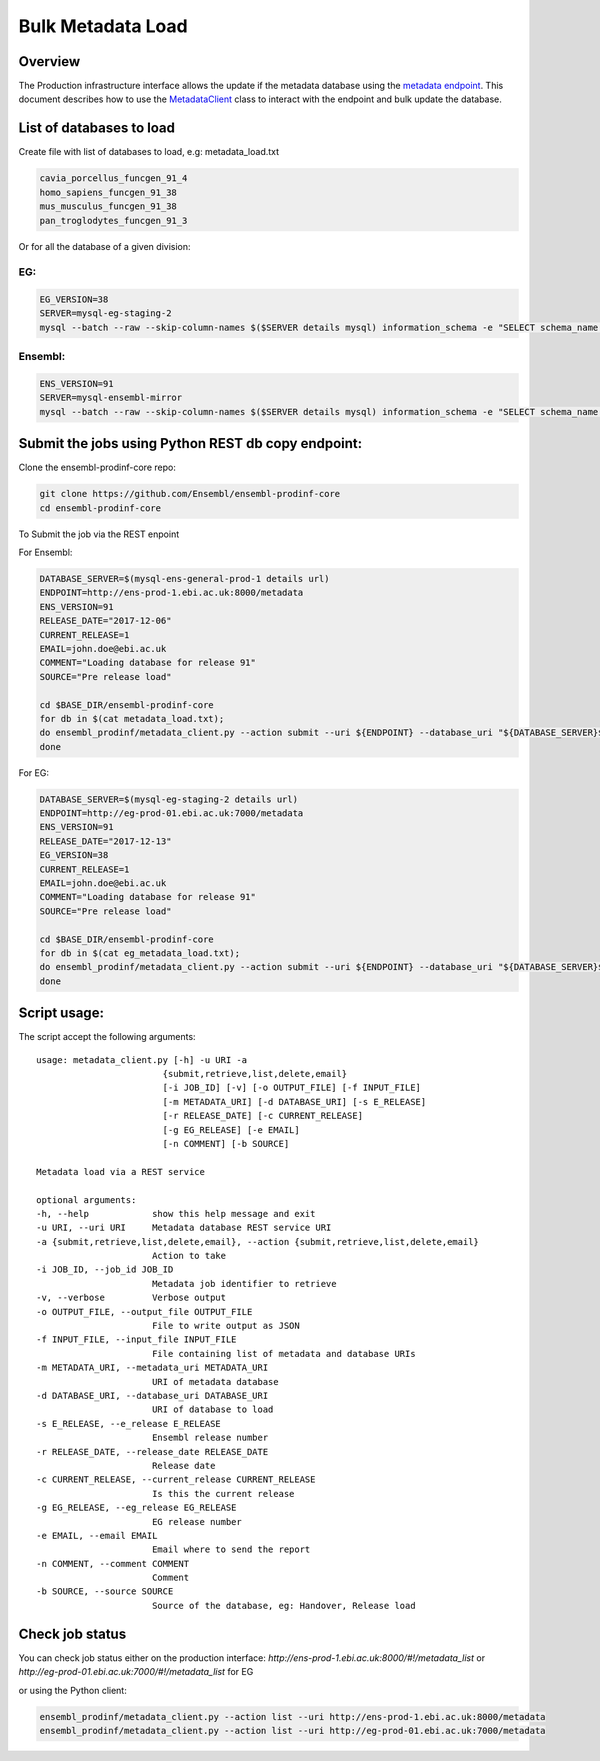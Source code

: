 ******************
Bulk Metadata Load
******************

Overview
########

The Production infrastructure interface allows the update if the metadata database using the `metadata endpoint <https://github.com/Ensembl/ensembl-prodinf-srv/README_metadata.rst>`_.
This document describes how to use the `MetadataClient <../ensembl_prodinf/metadata_client.py>`_ class to interact with the endpoint and bulk update the database.

List of databases to load
#########################

Create file with list of databases to load, e.g: metadata_load.txt

.. code-block:: bash

  cavia_porcellus_funcgen_91_4
  homo_sapiens_funcgen_91_38
  mus_musculus_funcgen_91_38
  pan_troglodytes_funcgen_91_3

Or for all the database of a given division:

EG:
===

.. code-block:: bash

  EG_VERSION=38
  SERVER=mysql-eg-staging-2
  mysql --batch --raw --skip-column-names $($SERVER details mysql) information_schema -e "SELECT schema_name from SCHEMATA where schema_name not in ('performance_schema','mysql','information_schema','PERCONA_SCHEMA') and schema_name not like 'master_schema%'" > eg_metadata_load.txt

Ensembl:
========

.. code-block:: bash

  ENS_VERSION=91
  SERVER=mysql-ensembl-mirror
  mysql --batch --raw --skip-column-names $($SERVER details mysql) information_schema -e "SELECT schema_name from SCHEMATA where schema_name not in ('performance_schema','mysql','information_schema','PERCONA_SCHEMA') and schema_name not like 'master_schema%'" > metadata_load.txt

Submit the jobs using Python REST db copy endpoint:
###################################################

Clone the ensembl-prodinf-core repo:

.. code-block:: bash

  git clone https://github.com/Ensembl/ensembl-prodinf-core
  cd ensembl-prodinf-core

To Submit the job via the REST enpoint

For Ensembl:

.. code-block:: bash

  DATABASE_SERVER=$(mysql-ens-general-prod-1 details url)
  ENDPOINT=http://ens-prod-1.ebi.ac.uk:8000/metadata
  ENS_VERSION=91
  RELEASE_DATE="2017-12-06"
  CURRENT_RELEASE=1
  EMAIL=john.doe@ebi.ac.uk
  COMMENT="Loading database for release 91"
  SOURCE="Pre release load"

  cd $BASE_DIR/ensembl-prodinf-core 
  for db in $(cat metadata_load.txt); 
  do ensembl_prodinf/metadata_client.py --action submit --uri ${ENDPOINT} --database_uri "${DATABASE_SERVER}${db}" --e_release ${ENS_VERSION} --release_date ${RELEASE_DATE} --current_release ${CURRENT_RELEASE} --email "${EMAIL}" --comment "${COMMENT}" --source "${SOURCE}";
  done

For EG:

.. code-block:: bash

  DATABASE_SERVER=$(mysql-eg-staging-2 details url)
  ENDPOINT=http://eg-prod-01.ebi.ac.uk:7000/metadata
  ENS_VERSION=91
  RELEASE_DATE="2017-12-13"
  EG_VERSION=38
  CURRENT_RELEASE=1
  EMAIL=john.doe@ebi.ac.uk
  COMMENT="Loading database for release 91"
  SOURCE="Pre release load"

  cd $BASE_DIR/ensembl-prodinf-core 
  for db in $(cat eg_metadata_load.txt); 
  do ensembl_prodinf/metadata_client.py --action submit --uri ${ENDPOINT} --database_uri "${DATABASE_SERVER}${db}" --e_release ${ENS_VERSION} --release_date ${RELEASE_DATE} --current_release ${CURRENT_RELEASE} --eg_release ${EG_VERSION} --email "${EMAIL}" --comment "${COMMENT}" --source "${SOURCE}";
  done


Script usage:
#############

The script accept the following arguments:

::

  usage: metadata_client.py [-h] -u URI -a
                          {submit,retrieve,list,delete,email}
                          [-i JOB_ID] [-v] [-o OUTPUT_FILE] [-f INPUT_FILE]
                          [-m METADATA_URI] [-d DATABASE_URI] [-s E_RELEASE]
                          [-r RELEASE_DATE] [-c CURRENT_RELEASE]
                          [-g EG_RELEASE] [-e EMAIL]
                          [-n COMMENT] [-b SOURCE]

  Metadata load via a REST service

  optional arguments:
  -h, --help            show this help message and exit
  -u URI, --uri URI     Metadata database REST service URI
  -a {submit,retrieve,list,delete,email}, --action {submit,retrieve,list,delete,email}
                        Action to take
  -i JOB_ID, --job_id JOB_ID
                        Metadata job identifier to retrieve
  -v, --verbose         Verbose output
  -o OUTPUT_FILE, --output_file OUTPUT_FILE
                        File to write output as JSON
  -f INPUT_FILE, --input_file INPUT_FILE
                        File containing list of metadata and database URIs
  -m METADATA_URI, --metadata_uri METADATA_URI
                        URI of metadata database
  -d DATABASE_URI, --database_uri DATABASE_URI
                        URI of database to load
  -s E_RELEASE, --e_release E_RELEASE
                        Ensembl release number
  -r RELEASE_DATE, --release_date RELEASE_DATE
                        Release date
  -c CURRENT_RELEASE, --current_release CURRENT_RELEASE
                        Is this the current release
  -g EG_RELEASE, --eg_release EG_RELEASE
                        EG release number
  -e EMAIL, --email EMAIL
                        Email where to send the report
  -n COMMENT, --comment COMMENT
                        Comment
  -b SOURCE, --source SOURCE
                        Source of the database, eg: Handover, Release load

Check job status
################

You can check job status either on the production interface: `http://ens-prod-1.ebi.ac.uk:8000/#!/metadata_list` or `http://eg-prod-01.ebi.ac.uk:7000/#!/metadata_list` for EG

or using the Python client:

.. code-block:: bash

  ensembl_prodinf/metadata_client.py --action list --uri http://ens-prod-1.ebi.ac.uk:8000/metadata
  ensembl_prodinf/metadata_client.py --action list --uri http://eg-prod-01.ebi.ac.uk:7000/metadata
  
  
